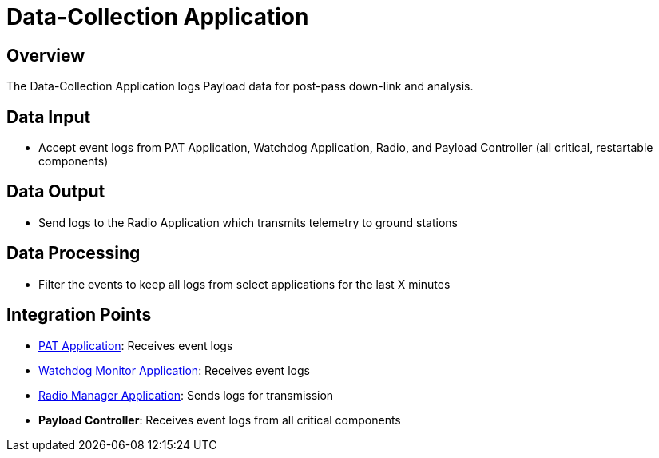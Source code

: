 = Data-Collection Application

== Overview

The Data-Collection Application logs Payload data for post-pass down-link and analysis.

== Data Input

* Accept event logs from PAT Application, Watchdog Application, Radio, and Payload Controller (all critical, restartable components)

== Data Output

* Send logs to the Radio Application which transmits telemetry to ground stations

== Data Processing

* Filter the events to keep all logs from select applications for the last X minutes

== Integration Points

* xref:PAT-app.adoc[PAT Application]: Receives event logs
* xref:watchdog-monitor-app.adoc[Watchdog Monitor Application]: Receives event logs
* xref:radio-manager-app.adoc[Radio Manager Application]: Sends logs for transmission
* **Payload Controller**: Receives event logs from all critical components